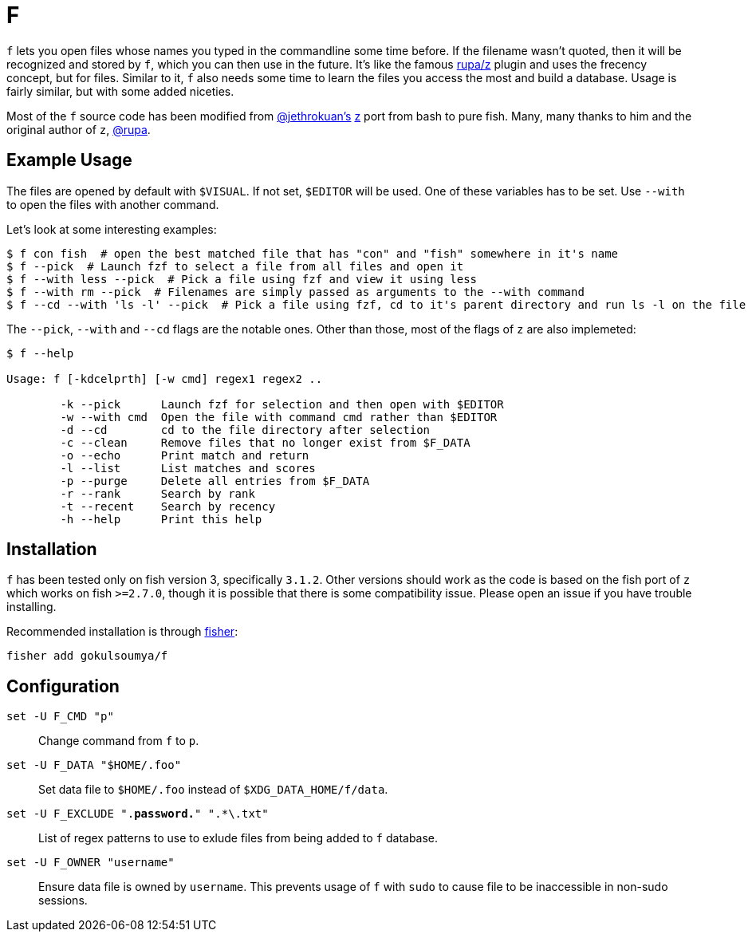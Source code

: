 = F

`f` lets you open files whose names you typed in the commandline some time before.
If the filename wasn't quoted, then it will be recognized and stored by `f`, which
you can then use in the future. It's like the famous https://www.github.com/rupa/z[rupa/z]
plugin and uses the frecency concept, but for files. Similar to it, `f` also needs
some time to learn the files you access the most and build a database. Usage is
fairly similar, but with some added niceties.

=====
Most of the `f` source code has been modified from https://github.com/jethrokuan[@jethrokuan's]
https://github.com/jethrokuan/z[z] port from bash to pure fish. Many, many thanks to him and
the original author of `z`, https://github.com/rupa[@rupa].
=====

== Example Usage

The files are opened by default with `$VISUAL`. If not set, `$EDITOR` will be used. One of
these variables has to be set. Use `--with` to open the files with another command.

Let's look at some interesting examples:

[source,fish]
------
$ f con fish  # open the best matched file that has "con" and "fish" somewhere in it's name
$ f --pick  # Launch fzf to select a file from all files and open it
$ f --with less --pick  # Pick a file using fzf and view it using less
$ f --with rm --pick  # Filenames are simply passed as arguments to the --with command
$ f --cd --with 'ls -l' --pick  # Pick a file using fzf, cd to it's parent directory and run ls -l on the file
------

The `--pick`, `--with` and `--cd` flags are the notable ones. Other
than those, most of the flags of `z` are also implemeted:

-------
$ f --help

Usage: f [-kdcelprth] [-w cmd] regex1 regex2 ..

        -k --pick      Launch fzf for selection and then open with $EDITOR
        -w --with cmd  Open the file with command cmd rather than $EDITOR
        -d --cd        cd to the file directory after selection
        -c --clean     Remove files that no longer exist from $F_DATA
        -o --echo      Print match and return
        -l --list      List matches and scores
        -p --purge     Delete all entries from $F_DATA
        -r --rank      Search by rank
        -t --recent    Search by recency
        -h --help      Print this help
-------

== Installation

`f` has been tested only on fish version 3, specifically `3.1.2`. Other versions should work
as the code is based on the fish port of `z` which works on fish `>=2.7.0`, though it is possible
that there is some compatibility issue. Please open an issue if you have trouble installing. +

Recommended installation is through https://github.com/jorgebucaran/fisher[fisher]:

 fisher add gokulsoumya/f

== Configuration

`set -U F_CMD "p"`::
Change command from `f` to `p`.

`set -U F_DATA "$HOME/.foo"`::
Set data file to `$HOME/.foo` instead of `$XDG_DATA_HOME/f/data`.

`set -U F_EXCLUDE ".*password.*" ".*\.txt"`::
List of regex patterns to use to exlude files from being added
to `f` database.

`set -U F_OWNER "username"`::
Ensure data file is owned by `username`. This prevents usage of `f`
with `sudo` to cause file to be inaccessible in non-sudo sessions.

